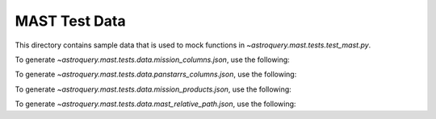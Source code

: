 ===============
MAST Test Data
===============

This directory contains sample data that is used to mock functions in `~astroquery.mast.tests.test_mast.py`.

To generate `~astroquery.mast.tests.data.mission_columns.json`, use the following:

.. doctest-remote-data::

    >>> import json
    >>> from astroquery.mast import utils
    ...
    >>> resp = utils._simple_request('https://mast.stsci.edu/search/util/api/v0.1/column_list', {'mission': 'hst'})
    >>> with open('mission_columns.json', 'w') as file:
    ...     json.dump(resp.json(), file, indent=4)  # doctest: +SKIP

To generate `~astroquery.mast.tests.data.panstarrs_columns.json`, use the following:

.. doctest-remote-data::

    >>> import json
    >>> from astroquery.mast import utils
    ...
    >>> resp = utils._simple_request('https://catalogs.mast.stsci.edu/api/v0.1/panstarrs/dr2/mean/metadata.json')
    >>> with open('panstarrs_columns.json', 'w') as file:
    ...     json.dump(resp.json(), file, indent=4)  # doctest: +SKIP

To generate `~astroquery.mast.tests.data.mission_products.json`, use the following:

.. doctest-remote-data::

    >>> import json
    >>> from astroquery.mast import utils
    ...
    >>> resp = utils._simple_request('https://mast.stsci.edu/search/hst/api/v0.1/list_products', {'dataset_ids': 'Z14Z0104T'})
    >>> with open('panstarrs_columns.json', 'w') as file:
    ...     json.dump(resp.json(), file, indent=4)  # doctest: +SKIP

To generate `~astroquery.mast.tests.data.mast_relative_path.json`, use the following:

.. doctest-remote-data::

    >>> import json
    >>> from astroquery.mast import utils
    ...
    >>> resp = utils._simple_request('https://mast.stsci.edu/api/v0.1/path_lookup/',
    ...                              {'uri': ['mast:HST/product/u9o40504m_c3m.fits', 'mast:HST/product/does_not_exist.fits']})
    >>> with open('mast_relative_path.json', 'w') as file:
    ...     json.dump(resp.json(), file, indent=4)  # doctest: +SKIP
